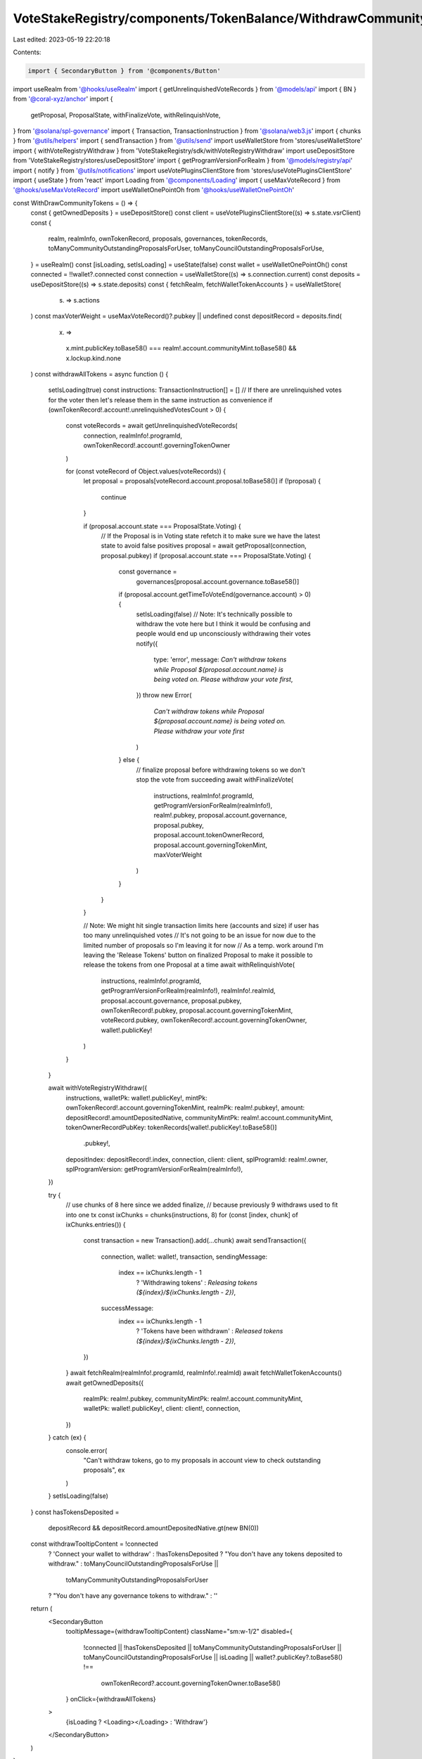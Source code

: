 VoteStakeRegistry/components/TokenBalance/WithdrawCommunityTokensBtn.tsx
========================================================================

Last edited: 2023-05-19 22:20:18

Contents:

.. code-block:: tsx

    import { SecondaryButton } from '@components/Button'
import useRealm from '@hooks/useRealm'
import { getUnrelinquishedVoteRecords } from '@models/api'
import { BN } from '@coral-xyz/anchor'
import {
  getProposal,
  ProposalState,
  withFinalizeVote,
  withRelinquishVote,
} from '@solana/spl-governance'
import { Transaction, TransactionInstruction } from '@solana/web3.js'
import { chunks } from '@utils/helpers'
import { sendTransaction } from '@utils/send'
import useWalletStore from 'stores/useWalletStore'
import { withVoteRegistryWithdraw } from 'VoteStakeRegistry/sdk/withVoteRegistryWithdraw'
import useDepositStore from 'VoteStakeRegistry/stores/useDepositStore'
import { getProgramVersionForRealm } from '@models/registry/api'
import { notify } from '@utils/notifications'
import useVotePluginsClientStore from 'stores/useVotePluginsClientStore'
import { useState } from 'react'
import Loading from '@components/Loading'
import { useMaxVoteRecord } from '@hooks/useMaxVoteRecord'
import useWalletOnePointOh from '@hooks/useWalletOnePointOh'

const WithDrawCommunityTokens = () => {
  const { getOwnedDeposits } = useDepositStore()
  const client = useVotePluginsClientStore((s) => s.state.vsrClient)
  const {
    realm,
    realmInfo,
    ownTokenRecord,
    proposals,
    governances,
    tokenRecords,
    toManyCommunityOutstandingProposalsForUser,
    toManyCouncilOutstandingProposalsForUse,
  } = useRealm()
  const [isLoading, setIsLoading] = useState(false)
  const wallet = useWalletOnePointOh()
  const connected = !!wallet?.connected
  const connection = useWalletStore((s) => s.connection.current)
  const deposits = useDepositStore((s) => s.state.deposits)
  const { fetchRealm, fetchWalletTokenAccounts } = useWalletStore(
    (s) => s.actions
  )
  const maxVoterWeight = useMaxVoteRecord()?.pubkey || undefined
  const depositRecord = deposits.find(
    (x) =>
      x.mint.publicKey.toBase58() === realm!.account.communityMint.toBase58() &&
      x.lockup.kind.none
  )
  const withdrawAllTokens = async function () {
    setIsLoading(true)
    const instructions: TransactionInstruction[] = []
    // If there are unrelinquished votes for the voter then let's release them in the same instruction as convenience
    if (ownTokenRecord!.account!.unrelinquishedVotesCount > 0) {
      const voteRecords = await getUnrelinquishedVoteRecords(
        connection,
        realmInfo!.programId,
        ownTokenRecord!.account!.governingTokenOwner
      )

      for (const voteRecord of Object.values(voteRecords)) {
        let proposal = proposals[voteRecord.account.proposal.toBase58()]
        if (!proposal) {
          continue
        }

        if (proposal.account.state === ProposalState.Voting) {
          // If the Proposal is in Voting state refetch it to make sure we have the latest state to avoid false positives
          proposal = await getProposal(connection, proposal.pubkey)
          if (proposal.account.state === ProposalState.Voting) {
            const governance =
              governances[proposal.account.governance.toBase58()]
            if (proposal.account.getTimeToVoteEnd(governance.account) > 0) {
              setIsLoading(false)
              // Note: It's technically possible to withdraw the vote here but I think it would be confusing and people would end up unconsciously withdrawing their votes
              notify({
                type: 'error',
                message: `Can't withdraw tokens while Proposal ${proposal.account.name} is being voted on. Please withdraw your vote first`,
              })
              throw new Error(
                `Can't withdraw tokens while Proposal ${proposal.account.name} is being voted on. Please withdraw your vote first`
              )
            } else {
              // finalize proposal before withdrawing tokens so we don't stop the vote from succeeding
              await withFinalizeVote(
                instructions,
                realmInfo!.programId,
                getProgramVersionForRealm(realmInfo!),
                realm!.pubkey,
                proposal.account.governance,
                proposal.pubkey,
                proposal.account.tokenOwnerRecord,
                proposal.account.governingTokenMint,
                maxVoterWeight
              )
            }
          }
        }

        // Note: We might hit single transaction limits here (accounts and size) if user has too many unrelinquished votes
        // It's not going to be an issue for now due to the limited number of proposals so I'm leaving it for now
        // As a temp. work around I'm leaving the 'Release Tokens' button on finalized Proposal to make it possible to release the tokens from one Proposal at a time
        await withRelinquishVote(
          instructions,
          realmInfo!.programId,
          getProgramVersionForRealm(realmInfo!),
          realmInfo!.realmId,
          proposal.account.governance,
          proposal.pubkey,
          ownTokenRecord!.pubkey,
          proposal.account.governingTokenMint,
          voteRecord.pubkey,
          ownTokenRecord!.account.governingTokenOwner,
          wallet!.publicKey!
        )
      }
    }

    await withVoteRegistryWithdraw({
      instructions,
      walletPk: wallet!.publicKey!,
      mintPk: ownTokenRecord!.account.governingTokenMint,
      realmPk: realm!.pubkey!,
      amount: depositRecord!.amountDepositedNative,
      communityMintPk: realm!.account.communityMint,
      tokenOwnerRecordPubKey: tokenRecords[wallet!.publicKey!.toBase58()]
        .pubkey!,
      depositIndex: depositRecord!.index,
      connection,
      client: client,
      splProgramId: realm!.owner,
      splProgramVersion: getProgramVersionForRealm(realmInfo!),
    })

    try {
      // use chunks of 8 here since we added finalize,
      // because previously 9 withdraws used to fit into one tx
      const ixChunks = chunks(instructions, 8)
      for (const [index, chunk] of ixChunks.entries()) {
        const transaction = new Transaction().add(...chunk)
        await sendTransaction({
          connection,
          wallet: wallet!,
          transaction,
          sendingMessage:
            index == ixChunks.length - 1
              ? 'Withdrawing tokens'
              : `Releasing tokens (${index}/${ixChunks.length - 2})`,
          successMessage:
            index == ixChunks.length - 1
              ? 'Tokens have been withdrawn'
              : `Released tokens (${index}/${ixChunks.length - 2})`,
        })
      }
      await fetchRealm(realmInfo!.programId, realmInfo!.realmId)
      await fetchWalletTokenAccounts()
      await getOwnedDeposits({
        realmPk: realm!.pubkey,
        communityMintPk: realm!.account.communityMint,
        walletPk: wallet!.publicKey!,
        client: client!,
        connection,
      })
    } catch (ex) {
      console.error(
        "Can't withdraw tokens, go to my proposals in account view to check outstanding proposals",
        ex
      )
    }
    setIsLoading(false)
  }
  const hasTokensDeposited =
    depositRecord && depositRecord.amountDepositedNative.gt(new BN(0))
  const withdrawTooltipContent = !connected
    ? 'Connect your wallet to withdraw'
    : !hasTokensDeposited
    ? "You don't have any tokens deposited to withdraw."
    : toManyCouncilOutstandingProposalsForUse ||
      toManyCommunityOutstandingProposalsForUser
    ? "You don't have any governance tokens to withdraw."
    : ''
  return (
    <SecondaryButton
      tooltipMessage={withdrawTooltipContent}
      className="sm:w-1/2"
      disabled={
        !connected ||
        !hasTokensDeposited ||
        toManyCommunityOutstandingProposalsForUser ||
        toManyCouncilOutstandingProposalsForUse ||
        isLoading ||
        wallet?.publicKey?.toBase58() !==
          ownTokenRecord?.account.governingTokenOwner.toBase58()
      }
      onClick={withdrawAllTokens}
    >
      {isLoading ? <Loading></Loading> : 'Withdraw'}
    </SecondaryButton>
  )
}

export default WithDrawCommunityTokens


